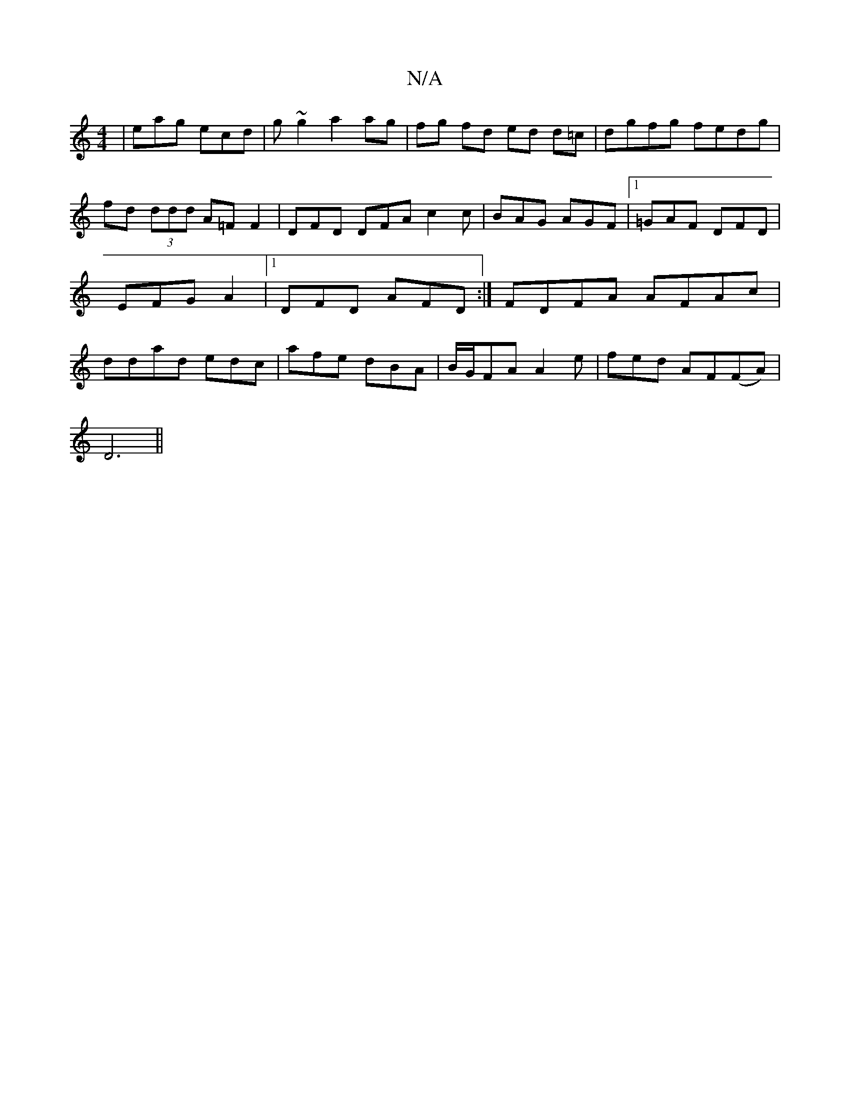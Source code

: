 X:1
T:N/A
M:4/4
R:N/A
K:Cmajor
 | eag ecd | g~g2 a2 ag|fg fd ed d=c|dgfg fedg|fd (3ddd A=F F2 | DFD DFA c2 c | BAG AGF |1 =GAF DFD |EFG A2|[1 DFD AFD :|
FDFA AFAc | ddad edc | afe dBA | B/G/FA A2e | fed AF(FA)|
!D6||

|:"Em"f2 ze |